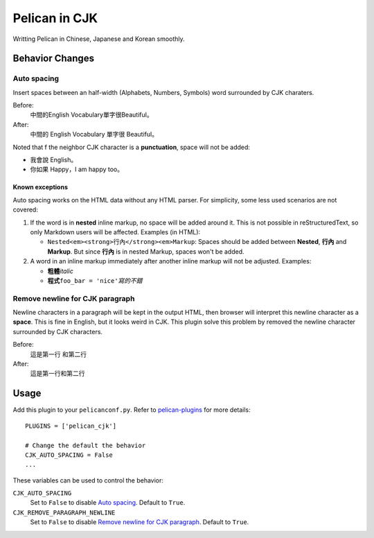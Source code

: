 Pelican in CJK
##############

Writting Pelican in Chinese, Japanese and Korean smoothly.

Behavior Changes
****************

Auto spacing
===============

Insert spaces between an half-width (Alphabets, Numbers, Symbols) word
surrounded by CJK charaters.

Before:
   中間的English Vocabulary單字很Beautiful。

After:
   中間的 English Vocabulary 單字很 Beautiful。

Noted that f the neighbor CJK character is a **punctuation**, space will not be
added:

- 我會說 English。
- 你如果 Happy，I am happy too。

Known exceptions
----------------

Auto spacing works on the HTML data without any HTML parser. For simplicity, 
some less used scenarios are not covered:

1. If the word is in **nested** inline markup, no space will be added around
   it. This is not possible in reStructuredText, so only Markdown users will be
   affected. Examples (in HTML):

   - ``Nested<em><strong>行內</strong><em>Markup``: Spaces should be added
     between **Nested**, **行內** and **Markup**. But since **行內** is in
     nested Markup, spaces won't be added.

2. A word in an inline markup immediately after another inline markup will not
   be adjusted. Examples:

   - **粗體**\ *italic*
   - **程式**\ ``foo_bar = 'nice'``\ *寫的不錯*


Remove newline for CJK paragraph
===================================

Newline characters in a paragraph will be kept in the output HTML, then browser
will interpret this newline character as a **space**. This is fine in English,
but it looks weird in CJK. This plugin solve this problem by removed the
newline character surrounded by CJK characters.

Before:
   這是第一行
   和第二行

After:
   這是第一行和第二行

Usage
*****

Add this plugin to your ``pelicanconf.py``. Refer to
`pelican-plugins <https://github.com/getpelican/pelican-plugins>`_ for
more details::

   PLUGINS = ['pelican_cjk']

   # Change the default the behavior
   CJK_AUTO_SPACING = False
   ...

These variables can be used to control the behavior:

``CJK_AUTO_SPACING``
   Set to ``False`` to disable `Auto spacing`_. Default to ``True``.

``CJK_REMOVE_PARAGRAPH_NEWLINE``
   Set to ``False`` to disable `Remove newline for CJK paragraph`_.
   Default to ``True``.
